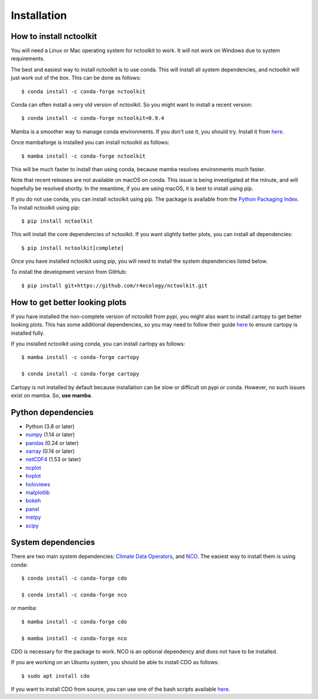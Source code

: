 .. _installing:

Installation
============

How to install nctoolkit
---------------------

You will need a Linux or Mac operating system for nctoolkit to work. It will not work on Windows due to system requirements. 

The best and easiest way to install nctoolkit is to use conda. This will install all system dependencies, and nctoolkit will just work out of the box. This can be done as follows::

   $ conda install -c conda-forge nctoolkit

Conda can often install a very old version of nctoolkit. So you might want to install a recent version::

   $ conda install -c conda-forge nctoolkit=0.9.4

Mamba is a smoother way to manage conda environments. If you don't use it, you should try. Install it from  `here  <https://github.com/conda-forge/miniforge/>`__.

Once mambaforge is installed you can install nctoolkit as follows::

   $ mamba install -c conda-forge nctoolkit

This will be much faster to install than using conda, because mamba resolves environments much faster.

Note that recent releases are not available on macOS on conda. This issue is being investigated at the minute, and will hopefully be resolved shortly. In the meantime, if you are using macOS, it is best to install using pip.

If you do not use conda, you can install nctoolkit using pip. The package is available from the `Python Packaging Index. <https://pypi.org/project/nctoolkit/>`__   To install nctoolkit using pip::

   $ pip install nctoolkit 

This will install the core dependencies of nctoolkit. If you want slightly better plots, you can install all dependencies::

   $ pip install nctoolkit[complete]


Once you have installed nctoolkit using pip, you will need to install the system dependencies listed below.

To install the development version from GitHub::

   $ pip install git+https://github.com/r4ecology/nctoolkit.git


How to get better looking plots
---------------------

 
If you have installed the non-complete version of nctoolkit from pypi, you might also want to install cartopy to get better looking plots. This has some additional dependencies, so you may need to follow their guide `here <https://pypi.org/project/nctoolkit/>`__ to ensure cartopy is installed fully. 

If you installed nctoolkit using conda, you can install cartopy as follows::


   $ mamba install -c conda-forge cartopy

   $ conda install -c conda-forge cartopy

Cartopy is not installed by default because installation can be slow or difficult on pypi or conda. However, no such issues exist on mamba. So, **use mamba**.


Python dependencies
---------------------

- Python (3.8 or later)
- `numpy <http://www.numpy.org/>`__ (1.14 or later)
- `pandas <http://pandas.pydata.org/>`__ (0.24 or later)
- `xarray <http://xarray.pydata.org/en/stable/>`__ (0.14 or later)
- `netCDF4 <https://unidata.github.io/netCDF4-python/netCDF4/index.html>`__ (1.53 or later)
- `ncplot <https://ncplot.readthedocs.io/en/stable/>`__ 
- `hvplot <https://hvplot.holoviz.org/>`__ 
- `holoviews <https://holoviews.org/>`__
- `matplotlib <https://matplotlib.org/>`__ 
- `bokeh <https://bokeh.org/>`__
- `panel <https://panel.holoviz.org/>`__
- `metpy <https://unidata.github.io/MetPy/latest/index.html>`__
- `scipy <https://www.scipy.org/>`__


System dependencies
---------------------
There are two main system dependencies: `Climate Data Operators <https://code.mpimet.mpg.de/projects/cdo/wiki>`__, and `NCO <http://nco.sourceforge.net/>`__. The easiest way to install them is using conda::

    $ conda install -c conda-forge cdo

    $ conda install -c conda-forge nco

or mamba::

    $ mamba install -c conda-forge cdo

    $ mamba install -c conda-forge nco

CDO is necessary for the package to work. NCO is an optional dependency and does not have to be installed.

If you are working on an Ubuntu system, you should be able to install CDO as follows::

    $ sudo apt install cdo 


If you want to install CDO from source, you can use one of the bash scripts available `here. <https://github.com/r4ecology/nctoolkit/tree/master/cdo_installers>`__












